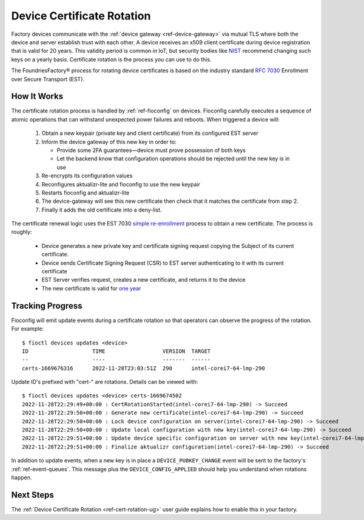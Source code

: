 .. _ref-cert-rotation:

Device Certificate Rotation
===========================

Factory devices communicate with the :ref:`device gateway <ref-device-gateway>` via mutual TLS where both the device and server establish trust with each other.
A device receives an x509 client certificate during device registration that is valid for 20 years.
This validity period is common in IoT, but security bodies like NIST_ recommend changing such keys on a yearly basis.
Certificate rotation is the process you can use to do this.

The FoundriesFactory® process for rotating device certificates is based on the industry standard `RFC 7030`_ Enrollment over Secure Transport (EST).

.. _NIST:
   https://www.nist.gov/
.. _RFC 7030:
   https://www.rfc-editor.org/rfc/rfc7030.html

How It Works
------------

The certificate rotation process is handled by :ref:`ref-fioconfig` on devices.
Fioconfig carefully executes a sequence of atomic operations that can withstand unexpected power failures and reboots.
When triggered a device will:

 #. Obtain a new keypair (private key and client certificate) from its configured EST server

 #. Inform the device gateway of this new key in order to:

    * Provide some 2FA guarantees—device must prove possession of both keys

    * Let the backend know that configuration operations should be rejected until the new key is in use

 #. Re-encrypts its configuration values

 #. Reconfigures aktualizr-lite and fioconfig to use the new keypair

 #. Restarts fioconfig and aktualizr-lite

 #. The device-gateway will see this new certificate then check that it matches the certificate from step 2.
 #. Finally it adds the old certificate into a deny-list.

The certificate renewal logic uses the EST 7030 `simple re-enrollment`_ process to obtain a new certificate. The process is roughly:

 * Device generates a new private key and certificate signing request copying the Subject of its current certificate.

 * Device sends Certificate Signing Request (CSR) to EST server authenticating to it with its current certificate

 * EST Server verifies request, creates a new certificate, and returns it to the device

 * The new certificate is valid for `one year`_

.. _simple re-enrollment:
   https://www.rfc-editor.org/rfc/rfc7030.html#section-4.2.2

.. _one year:
   https://github.com/foundriesio/estserver/blob/1b32b40729c60e8dfa21155dd1d31135244e56c1/service.go#L210

Tracking Progress
-----------------

Fioconfig will emit update events during a certificate rotation so that operators can observe the progress of the rotation.
For example::

  $ fioctl devices updates <device>
  ID                    TIME                  VERSION  TARGET
  --                    ----                  -------  ------
  certs-1669676316      2022-11-28T23:03:51Z  290      intel-corei7-64-lmp-290

Update ID's prefixed with "cert-" are rotations.
Details can be viewed with::

  $ fioctl devices updates <device> certs-1669674502
  2022-11-28T22:29:49+00:00 : CertRotationStarted(intel-corei7-64-lmp-290) -> Succeed
  2022-11-28T22:29:50+00:00 : Generate new certificate(intel-corei7-64-lmp-290) -> Succeed
  2022-11-28T22:29:50+00:00 : Lock device configuration on server(intel-corei7-64-lmp-290) -> Succeed
  2022-11-28T22:29:50+00:00 : Update local configuration with new key(intel-corei7-64-lmp-290) -> Succeed
  2022-11-28T22:29:51+00:00 : Update device specific configuration on server with new key(intel-corei7-64-lmp-290) -> Succeed
  2022-11-28T22:29:51+00:00 : Finalize aktualizr configuration(intel-corei7-64-lmp-290) -> Succeed

In addition to update events, when a new key is in place a ``DEVICE_PUBKEY_CHANGE`` event will be sent to the factory's :ref:`ref-event-queues`.
This message plus the ``DEVICE_CONFIG_APPLIED`` should help you understand when rotations happen.

Next Steps
----------

The :ref:`Device Certificate Rotation <ref-cert-rotation-ug>` user guide explains how to enable this in your factory.
